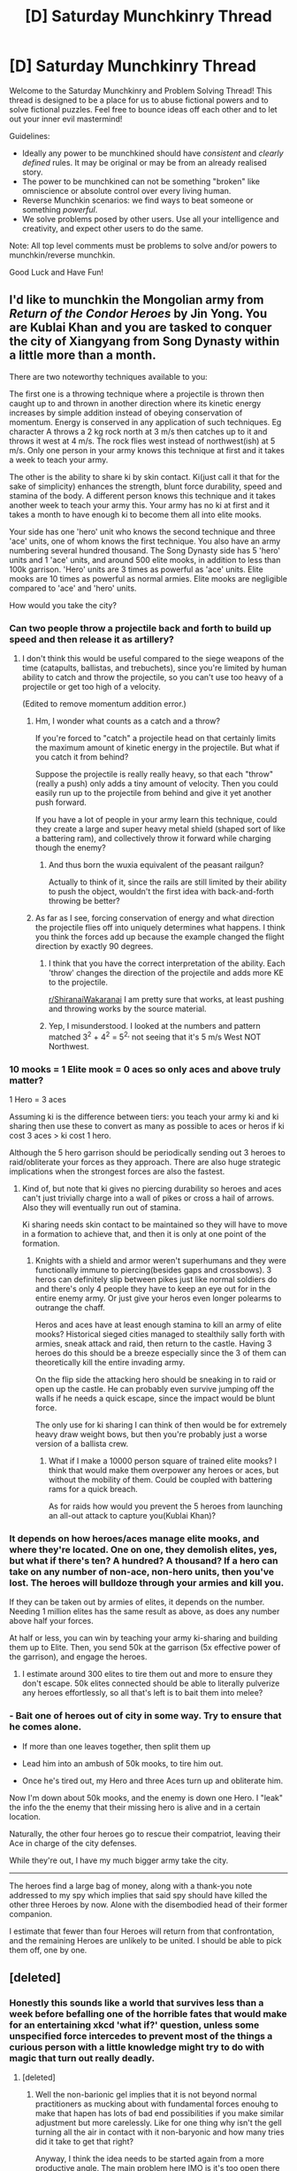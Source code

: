 #+TITLE: [D] Saturday Munchkinry Thread

* [D] Saturday Munchkinry Thread
:PROPERTIES:
:Author: AutoModerator
:Score: 8
:DateUnix: 1561215960.0
:DateShort: 2019-Jun-22
:END:
Welcome to the Saturday Munchkinry and Problem Solving Thread! This thread is designed to be a place for us to abuse fictional powers and to solve fictional puzzles. Feel free to bounce ideas off each other and to let out your inner evil mastermind!

Guidelines:

- Ideally any power to be munchkined should have /consistent/ and /clearly defined/ rules. It may be original or may be from an already realised story.
- The power to be munchkined can not be something "broken" like omniscience or absolute control over every living human.
- Reverse Munchkin scenarios: we find ways to beat someone or something /powerful/.
- We solve problems posed by other users. Use all your intelligence and creativity, and expect other users to do the same.

Note: All top level comments must be problems to solve and/or powers to munchkin/reverse munchkin.

Good Luck and Have Fun!


** I'd like to munchkin the Mongolian army from /Return of the Condor Heroes/ by Jin Yong. You are Kublai Khan and you are tasked to conquer the city of Xiangyang from Song Dynasty within a little more than a month.

There are two noteworthy techniques available to you:

The first one is a throwing technique where a projectile is thrown then caught up to and thrown in another direction where its kinetic energy increases by simple addition instead of obeying conservation of momentum. Energy is conserved in any application of such techniques. Eg character A throws a 2 kg rock north at 3 m/s then catches up to it and throws it west at 4 m/s. The rock flies west instead of northwest(ish) at 5 m/s. Only one person in your army knows this technique at first and it takes a week to teach your army.

The other is the ability to share ki by skin contact. Ki(just call it that for the sake of simplicity) enhances the strength, blunt force durability, speed and stamina of the body. A different person knows this technique and it takes another week to teach your army this. Your army has no ki at first and it takes a month to have enough ki to become them all into elite mooks.

Your side has one 'hero' unit who knows the second technique and three 'ace' units, one of whom knows the first technique. You also have an army numbering several hundred thousand. The Song Dynasty side has 5 'hero' units and 1 'ace' units, and around 500 elite mooks, in addition to less than 100k garrison. 'Hero' units are 3 times as powerful as 'ace' units. Elite mooks are 10 times as powerful as normal armies. Elite mooks are negligible compared to 'ace' and 'hero' units.

How would you take the city?
:PROPERTIES:
:Author: siuwa
:Score: 3
:DateUnix: 1561225770.0
:DateShort: 2019-Jun-22
:END:

*** Can two people throw a projectile back and forth to build up speed and then release it as artillery?
:PROPERTIES:
:Author: Gurkenglas
:Score: 2
:DateUnix: 1561227434.0
:DateShort: 2019-Jun-22
:END:

**** I don't think this would be useful compared to the siege weapons of the time (catapults, ballistas, and trebuchets), since you're limited by human ability to catch and throw the projectile, so you can't use too heavy of a projectile or get too high of a velocity.

(Edited to remove momentum addition error.)
:PROPERTIES:
:Author: RetardedWabbit
:Score: 4
:DateUnix: 1561245011.0
:DateShort: 2019-Jun-23
:END:

***** Hm, I wonder what counts as a catch and a throw?

If you're forced to "catch" a projectile head on that certainly limits the maximum amount of kinetic energy in the projectile. But what if you catch it from behind?

Suppose the projectile is really really heavy, so that each "throw" (really a push) only adds a tiny amount of velocity. Then you could easily run up to the projectile from behind and give it yet another push forward.

If you have a lot of people in your army learn this technique, could they create a large and super heavy metal shield (shaped sort of like a battering ram), and collectively throw it forward while charging though the enemy?
:PROPERTIES:
:Author: ShiranaiWakaranai
:Score: 5
:DateUnix: 1561246610.0
:DateShort: 2019-Jun-23
:END:

****** And thus born the wuxia equivalent of the peasant railgun?

Actually to think of it, since the rails are still limited by their ability to push the object, wouldn't the first idea with back-and-forth throwing be better?
:PROPERTIES:
:Author: siuwa
:Score: 3
:DateUnix: 1561296663.0
:DateShort: 2019-Jun-23
:END:


***** As far as I see, forcing conservation of energy and what direction the projectile flies off into uniquely determines what happens. I think you think the forces add up because the example changed the flight direction by exactly 90 degrees.
:PROPERTIES:
:Author: Gurkenglas
:Score: 3
:DateUnix: 1561257012.0
:DateShort: 2019-Jun-23
:END:

****** I think that you have the correct interpretation of the ability. Each 'throw' changes the direction of the projectile and adds more KE to the projectile.

[[/r/ShiranaiWakaranai][r/ShiranaiWakaranai]] I am pretty sure that works, at least pushing and throwing works by the source material.
:PROPERTIES:
:Author: siuwa
:Score: 3
:DateUnix: 1561258925.0
:DateShort: 2019-Jun-23
:END:


****** Yep, I misunderstood. I looked at the numbers and pattern matched 3^{2} + 4^{2} = 5^{2,} not seeing that it's 5 m/s West NOT Northwest.
:PROPERTIES:
:Author: RetardedWabbit
:Score: 3
:DateUnix: 1561263116.0
:DateShort: 2019-Jun-23
:END:


*** 10 mooks = 1 Elite mook = 0 aces so only aces and above truly matter?

1 Hero = 3 aces

Assuming ki is the difference between tiers: you teach your army ki and ki sharing then use these to convert as many as possible to aces or heros if ki cost 3 aces > ki cost 1 hero.

Although the 5 hero garrison should be periodically sending out 3 heroes to raid/obliterate your forces as they approach. There are also huge strategic implications when the strongest forces are also the fastest.
:PROPERTIES:
:Author: RetardedWabbit
:Score: 2
:DateUnix: 1561245899.0
:DateShort: 2019-Jun-23
:END:

**** Kind of, but note that ki gives no piercing durability so heroes and aces can't just trivially charge into a wall of pikes or cross a hail of arrows. Also they will eventually run out of stamina.

Ki sharing needs skin contact to be maintained so they will have to move in a formation to achieve that, and then it is only at one point of the formation.
:PROPERTIES:
:Author: siuwa
:Score: 2
:DateUnix: 1561259477.0
:DateShort: 2019-Jun-23
:END:

***** Knights with a shield and armor weren't superhumans and they were functionally immune to piercing(besides gaps and crossbows). 3 heros can definitely slip between pikes just like normal soldiers do and there's only 4 people they have to keep an eye out for in the entire enemy army. Or just give your heros even longer polearms to outrange the chaff.

Heros and aces have at least enough stamina to kill an army of elite mooks? Historical sieged cities managed to stealthily sally forth with armies, sneak attack and raid, then return to the castle. Having 3 heroes do this should be a breeze especially since the 3 of them can theoretically kill the entire invading army.

On the flip side the attacking hero should be sneaking in to raid or open up the castle. He can probably even survive jumping off the walls if he needs a quick escape, since the impact would be blunt force.

The only use for ki sharing I can think of then would be for extremely heavy draw weight bows, but then you're probably just a worse version of a ballista crew.
:PROPERTIES:
:Author: RetardedWabbit
:Score: 1
:DateUnix: 1561265344.0
:DateShort: 2019-Jun-23
:END:

****** What if I make a 10000 person square of trained elite mooks? I think that would make them overpower any heroes or aces, but without the mobility of them. Could be coupled with battering rams for a quick breach.

As for raids how would you prevent the 5 heroes from launching an all-out attack to capture you(Kublai Khan)?
:PROPERTIES:
:Author: siuwa
:Score: 1
:DateUnix: 1561272977.0
:DateShort: 2019-Jun-23
:END:


*** It depends on how heroes/aces manage elite mooks, and where they're located. One on one, they demolish elites, yes, but what if there's ten? A hundred? A thousand? If a hero can take on any number of non-ace, non-hero units, then you've lost. The heroes will bulldoze through your armies and kill you.

If they can be taken out by armies of elites, it depends on the number. Needing 1 million elites has the same result as above, as does any number above half your forces.

At half or less, you can win by teaching your army ki-sharing and building them up to Elite. Then, you send 50k at the garrison (5x effective power of the garrison), and engage the heroes.
:PROPERTIES:
:Author: M3mentoMori
:Score: 2
:DateUnix: 1561279789.0
:DateShort: 2019-Jun-23
:END:

**** I estimate around 300 elites to tire them out and more to ensure they don't escape. 50k elites connected should be able to literally pulverize any heroes effortlessly, so all that's left is to bait them into melee?
:PROPERTIES:
:Author: siuwa
:Score: 1
:DateUnix: 1561288350.0
:DateShort: 2019-Jun-23
:END:


*** - Bait one of heroes out of city in some way. Try to ensure that he comes alone.

- If more than one leaves together, then split them up

- Lead him into an ambush of 50k mooks, to tire him out.

- Once he's tired out, my Hero and three Aces turn up and obliterate him.

Now I'm down about 50k mooks, and the enemy is down one Hero. I "leak" the info the the enemy that their missing hero is alive and in a certain location.

Naturally, the other four heroes go to rescue their compatriot, leaving their Ace in charge of the city defenses.

While they're out, I have my much bigger army take the city.

--------------

The heroes find a large bag of money, along with a thank-you note addressed to my spy which implies that said spy should have killed the other three Heroes by now. Alone with the disembodied head of their former companion.

I estimate that fewer than four Heroes will return from that confrontation, and the remaining Heroes are unlikely to be united. I should be able to pick them off, one by one.
:PROPERTIES:
:Author: CCC_037
:Score: 2
:DateUnix: 1561358832.0
:DateShort: 2019-Jun-24
:END:


** [deleted]
:PROPERTIES:
:Score: 3
:DateUnix: 1561343209.0
:DateShort: 2019-Jun-24
:END:

*** Honestly this sounds like a world that survives less than a week before befalling one of the horrible fates that would make for an entertaining xkcd 'what if?' question, unless some unspecified force intercedes to prevent most of the things a curious person with a little knowledge might try to do with magic that turn out really deadly.
:PROPERTIES:
:Author: turtleswamp
:Score: 3
:DateUnix: 1561405987.0
:DateShort: 2019-Jun-25
:END:

**** [deleted]
:PROPERTIES:
:Score: 1
:DateUnix: 1561406360.0
:DateShort: 2019-Jun-25
:END:

***** Well the non-barionic gel implies that it is not beyond normal practitioners as mucking about with fundamental forces enouhg to make that hapen has lots of bad end possibilities if you make similar adjustment but more carelessly. Like for one thing why isn't the gell turning all the air in contact with it non-baryonic and how many tries did it take to get that right?

Anyway, I think the idea needs to be started again from a more productive angle. The main problem here IMO is it's too open there isn't any indication what magic can't do so answers like "make Aristotelian motion a real thing in an area to stop arrows from moving through it" are sort of valid, but that has all sorts of consequences for the air and thermodynamics of that region that are impossible to calculate because that's not how physics works IRL and tehre aren't any equations you can use to determine what happens in that region, let alone at the edge between the two regions.

I'd suggest picking one fairly simple thing you want magic to be able to do and focus on that. You mentioned exotic states of matter and messing with chemistry as points of interest so perhaps magic can alter the phase diagrams of matter with a cost in magic proportionate to the degree of change?
:PROPERTIES:
:Author: turtleswamp
:Score: 3
:DateUnix: 1561415623.0
:DateShort: 2019-Jun-25
:END:


*** Something like Ice-9, an extremely stable form of ice that causes all water it comes in contact with to become Ice-9. Obviously very dangerous.

Also, seeing if you can use magic to change properties like melting and boiling point, so you can melt iron at room temperature and no additional pressure (or only small amounts of either).
:PROPERTIES:
:Score: 2
:DateUnix: 1561427707.0
:DateShort: 2019-Jun-25
:END:

**** [deleted]
:PROPERTIES:
:Score: 2
:DateUnix: 1561432187.0
:DateShort: 2019-Jun-25
:END:

***** That's fine, they just need to cook up some Greek Fire that never goes out to go along with it.

That gives me an idea for a related setting. Magic is a source of basically limitless energy that can be directed mostly by rituals (think chalk circles and runes) that can direct the energy in programmatic, unique, and exotic ways. This clearly leads to a post-scarcity society, but if you want to take a chemistry/physics angle, you set the story right as people are trying to get to that post-scarcity utopia. Free energy is probably trivial, free food, immortality, and magical computers probably aren't.
:PROPERTIES:
:Score: 1
:DateUnix: 1561438236.0
:DateShort: 2019-Jun-25
:END:

****** u/turtleswamp:
#+begin_quote
  That's fine, they just need to cook up some Greek Fire that never goes out to go along with it.
#+end_quote

​

The good news is that the greek fire is successfully melting the ice-9 that come in contact with it.

The bad news is that since the greek fire floats the lower layers are refreezing and now the inexorably advancing glacier is covered in a lake of fire.
:PROPERTIES:
:Author: turtleswamp
:Score: 3
:DateUnix: 1561569265.0
:DateShort: 2019-Jun-26
:END:


***** Ice-9 would probably be easier to contain in this scenario as it wouldn't be able to exist outside the influence of the spell that's changing the phase behavior of water, so if the spell only covers a limited region it can't "escape" and if it does spread out of control as long as it hasn't killed all the wizards yet (or the magic space bats intervene) the spell enabling it's existence can be canceled/dispelled. So the main problem it posed in the original concept which was that once it got into the oceans there was no possibility of melting it faster than it spread would probably never hapen.

​

It would still be incredibly dangerous however as the otehr thing it did was crystalize water in the human body. But again magic might help as if people have an aura/magic resistance of some sort the spell might not hold inside a person, or a protective spell could probably be devised once the danger is known.
:PROPERTIES:
:Author: turtleswamp
:Score: 1
:DateUnix: 1561567036.0
:DateShort: 2019-Jun-26
:END:


*** What happens when you use reversibly transfigured or conjured materials in a chemical reaction? For example, if I burn a conjured twig under a bell jar, what happens to the smoke when the conjuration wears off/is dispelled? If I transmute a volume of stone into a volume of water, dissolve salt into the water and then turn the water back into stone, what happens to the salt?
:PROPERTIES:
:Author: grekhaus
:Score: 1
:DateUnix: 1561442453.0
:DateShort: 2019-Jun-25
:END:


*** Molecular size seems like an obvious one. Take a hard-to-compress fluid like water, use magic to make it 5% denser, put it in a tight container, run away, and dispel magic. Instant bomb!

Mess with electronegativity and you can set up a two-cell electrical battery with nothing but your magic powers. You wouldn't even need to replace the electrodes, just switch them when one gets too short.
:PROPERTIES:
:Score: 1
:DateUnix: 1561472605.0
:DateShort: 2019-Jun-25
:END:
